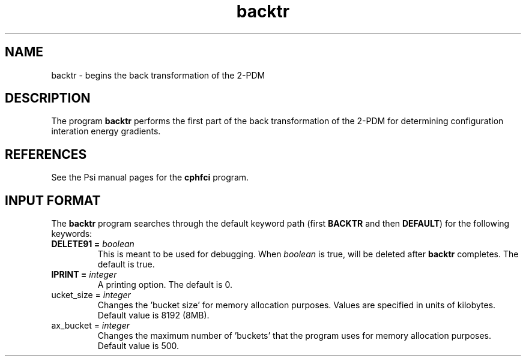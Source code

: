 .TH backtr 1 "26 August, 1991" "\*(]W" "\*(]D"
.SH NAME
backtr \- begins the back transformation of the 2-PDM

.SH DESCRIPTION
.LP
The program
.B backtr
performs the first part
of the back transformation of the 2-PDM for determining configuration
interation energy gradients.

.SH REFERENCES
.LP
See the Psi manual pages for the \fBcphfci\fP program.

.sL
.pN INPUT
.pN FILE30
.pN FILE40
.pN FILE47
.pN FILE52
.pN FILE53
.pN FILE54
.pN FILE58
.eL "FILES REQUIRED"

.sL
.pN FILE91
.pN FILE93
.pN FILE95
.eL "TEMPORARY FILES USED"

.sL
.pN OUTPUT
.pN FILE40 
.eL "FILES UPDATED"

.sL
.pN CHECK
.pN FILE6
.pN FILE47
.pN FILE55
.pN FILE71
.eL "FILES GENERATED"

.SH INPUT FORMAT
.LP
The
.B backtr
program
searches through the default keyword path (first
.B BACKTR
and then
.BR DEFAULT )
for the following keywords:

.IP "\fBDELETE91 =\fP \fIboolean\fP"
This is meant to be used for debugging.
When \fIboolean\fP is true,
.pN FILE91
will be deleted after \fBbacktr\fP completes.
The default is true.

.IP "\fBIPRINT =\fP \fIinteger\fP"
A printing option.  The default is 0.

.IP "\fbucket_size =\fP \fIinteger\fP"
Changes the 'bucket size' for memory allocation purposes. Values are
specified in units of kilobytes. Default value is 8192 (8MB).

.IP "\fmax_bucket =\fP \fIinteger\fP"
Changes the maximum number of 'buckets' that the program uses for memory allocation purposes.  Default value is 500.

